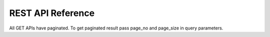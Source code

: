 REST API Reference
-------------
All GET APIs have paginated. To get paginated result pass page_no and page_size in query parameters.

.. autoflask:: prevision:create_app()
   :undoc-static: